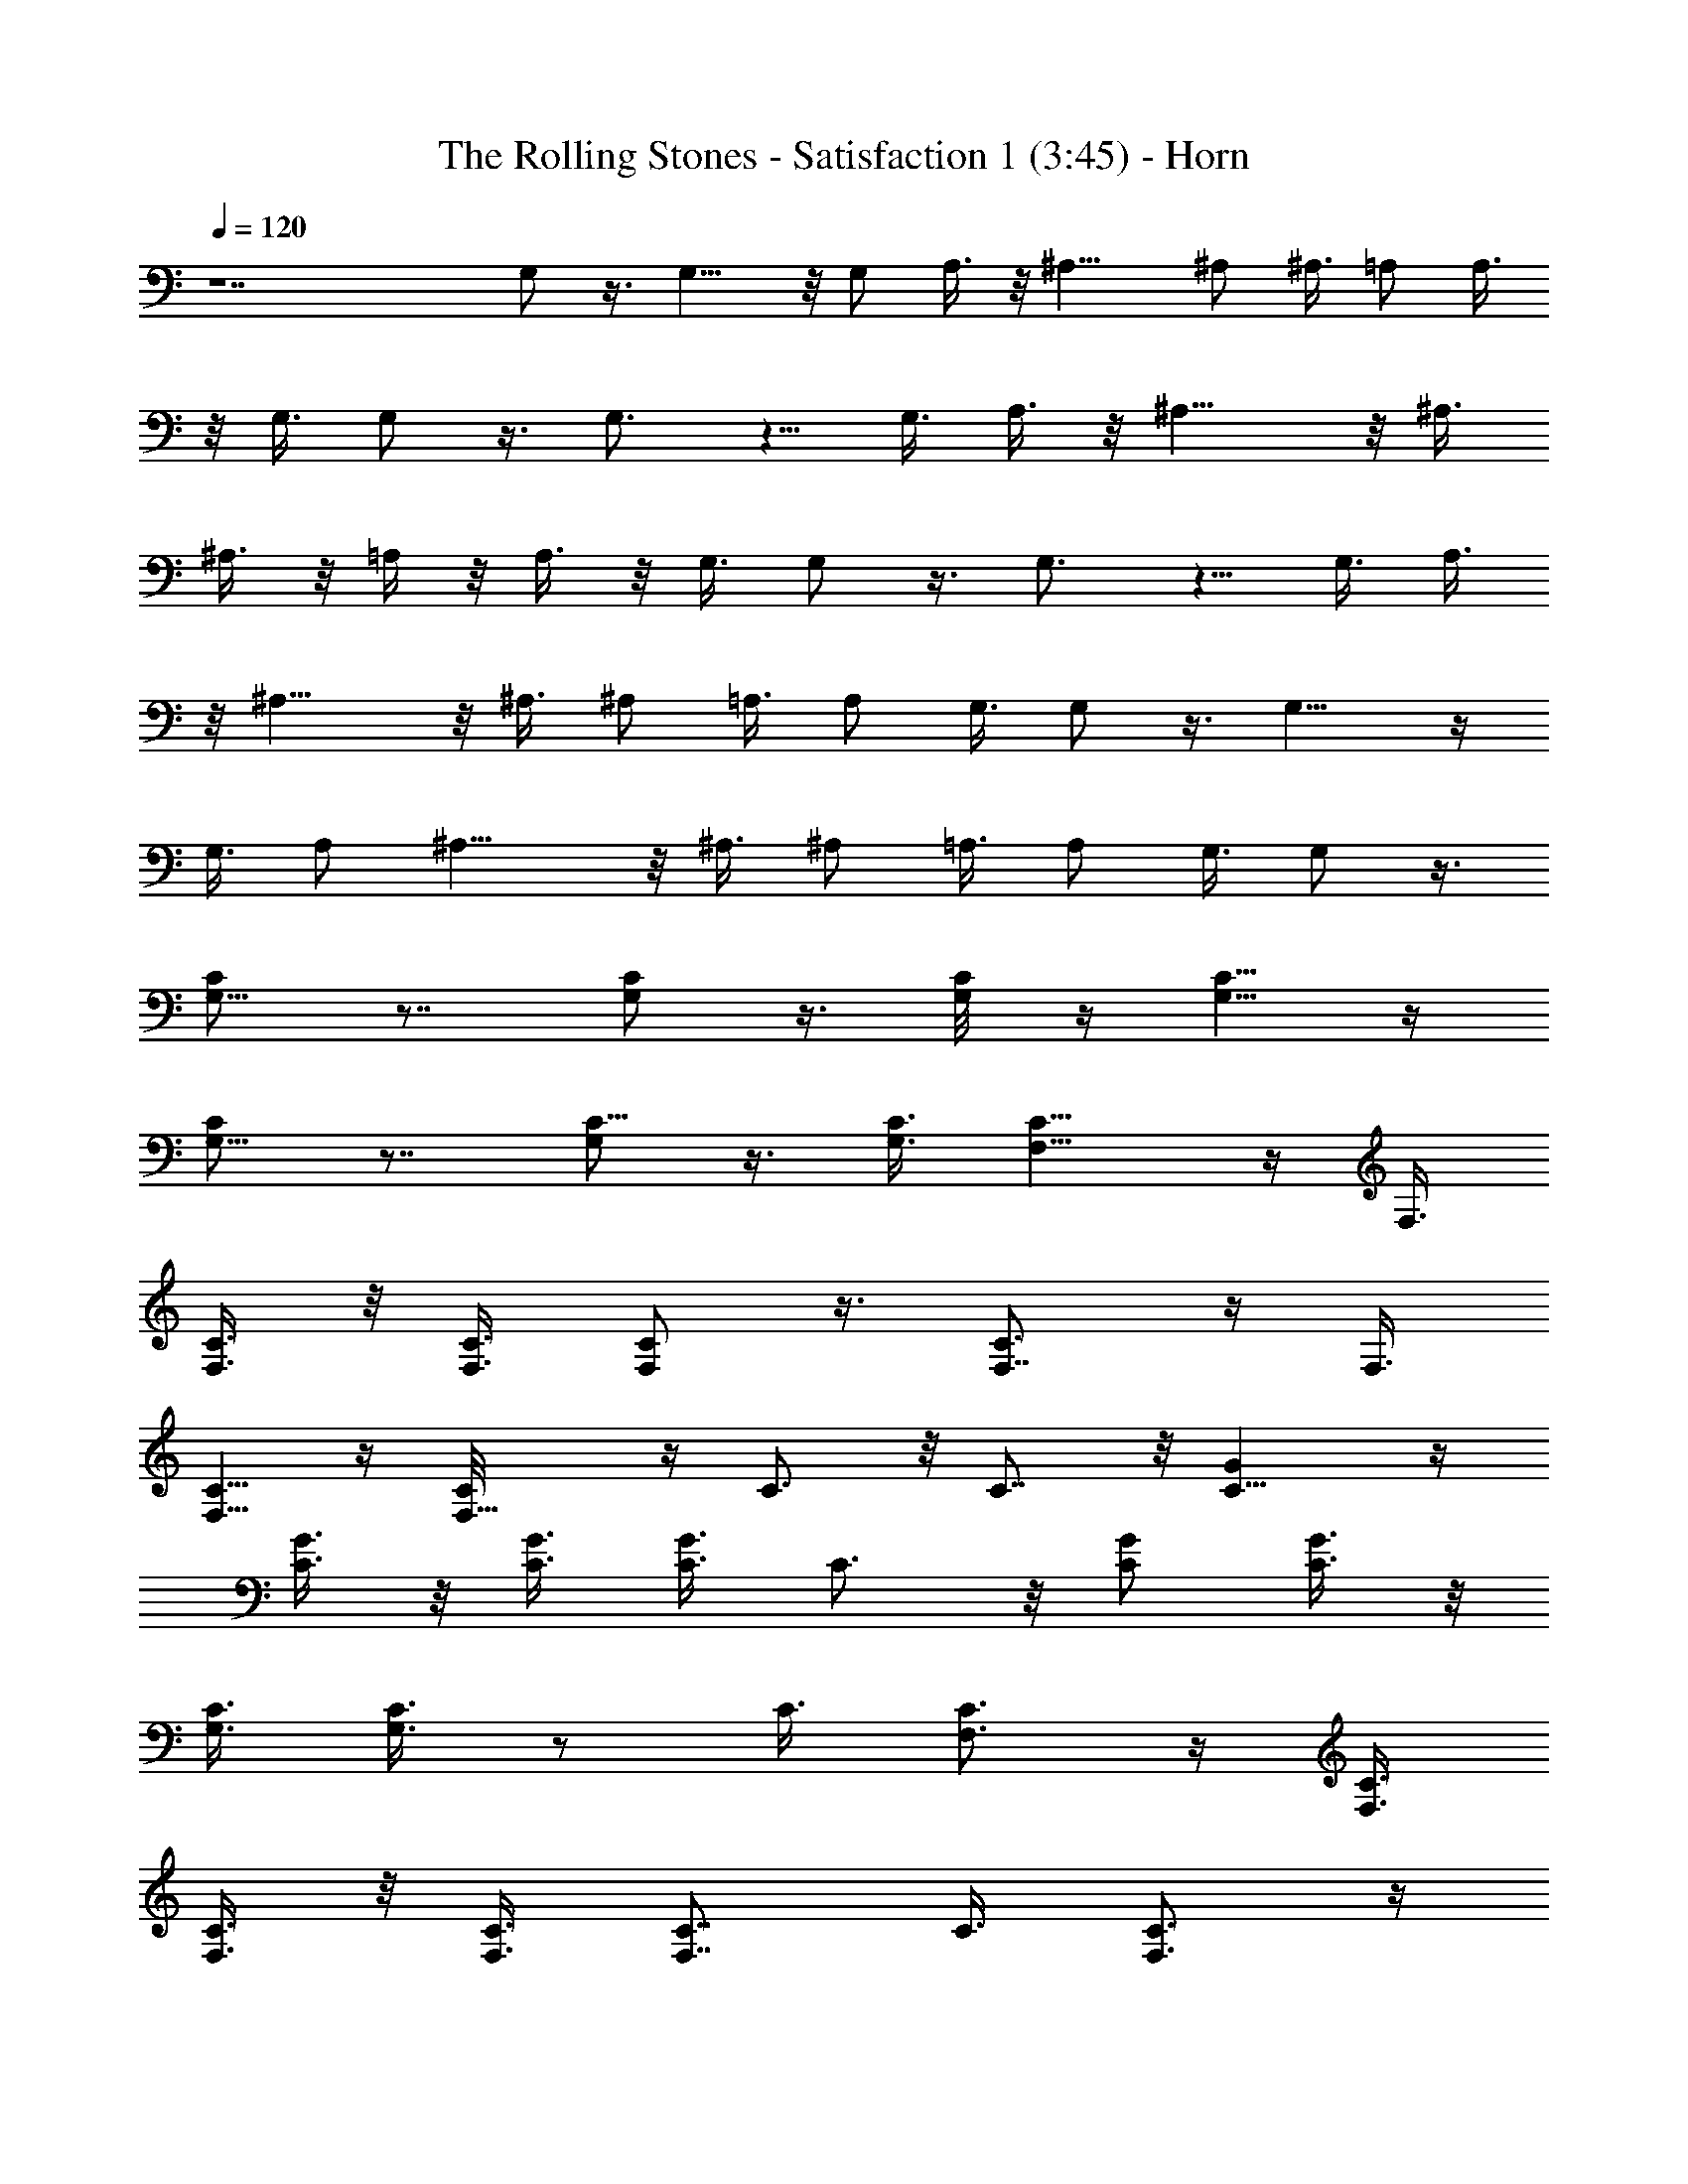 X: 1
T:The Rolling Stones - Satisfaction 1 (3:45) - Horn
L:1/4
Q:120
K:C
z7 G,/2 z3/8 G,9/8 z/8 G,/2 A,3/8 z/8 ^A,13/8 ^A,/2 ^A,3/8 =A,/2 A,3/8
z/8 G,3/8 G,/2 z3/8 G,3/4 z5/8 G,3/8 A,3/8 z/8 ^A,13/8 z/8 ^A,3/8
^A,3/8 z/8 =A,/4 z/8 A,3/8 z/8 G,3/8 G,/2 z3/8 G,3/4 z5/8 G,3/8 A,3/8
z/8 ^A,13/8 z/8 ^A,3/8 ^A,/2 =A,3/8 A,/2 G,3/8 G,/2 z3/8 G,9/8 z/4
G,3/8 A,/2 ^A,13/8 z/8 ^A,3/8 ^A,/2 =A,3/8 A,/2 G,3/8 G,/2 z3/8
[G,5/8C/2] z7/8 [G,/2C/2] z3/8 [G,/4C/8] z/4 [C5/8G,5/8] z/4
[G,5/8C/2] z7/8 [G,/2C5/8] z3/8 [G,3/8C3/8] [F,9/8C9/8] z/4 F,3/8
[F,3/8C3/8] z/8 [F,3/8C3/8] [C/2F,/2] z3/8 [F,7/8C3/4] z/4 F,3/8
[C5/8F,5/8] z/4 [F,9/8C/8] z/4 C3/4 z/8 C7/8 z/8 [C9/8G] z/4
[G3/8C3/8] z/8 [C3/8G3/8] [C3/8G3/8] C3/4 z/8 [C/2G/2] [C3/8G3/8] z/8
[G,3/8C3/8] [G,3/8C3/8] z/2 C3/8 [F,3/4C3/4] z/4 [F,3/8C3/8]
[F,3/8C3/8] z/8 [F,3/8C3/8] [F,7/8C7/8] C3/8 [F,3/4C3/4] z/4
[F,3/8C3/8] [F,3/8C3/8] z/8 [F,3/8C3/8] [F,7/8C7/8] C3/8 z/8
[G,5/8C5/8] z/4 [G,3/8C3/8] [G,3/8C3/8] z/8 [G,3/8C3/8] [G,7/8C7/8]
C3/8 z/8 [F,5/8C5/8] z/4 [F,3/8C3/8] [F,3/8C3/8] z/8 [F,3/8C3/8]
[F,7/8C7/8] C3/8 z/8 [G,5/8C5/8] z/4 [G,3/8C3/8] [G,3/8C3/8] z/8
[G,3/8C3/8] [G,7/8C7/8] C3/8 z/8 [F,5/8C5/8] z/4 [F,3/8C3/8]
[F,3/8C3/8] z/8 [F,3/8C3/8] z/8 [F,3/4C3/4] C3/8 z9/4 G,3/8 z/8 A,3/8
^A,7/4 ^A,3/8 z/8 ^A,3/8 =A,3/8 z/8 A,3/8 G,3/8 z/8 G,3/8 z/2 G,9/8
z/8 G,/2 A,3/8 ^A,7/4 ^A,/2 ^A,3/8 =A,3/8 z/8 A,3/8 G,3/8 z/8 G,3/8
z/2 G,3/4 z/2 G,/2 A,3/8 ^A,7/4 ^A,3/8 z/8 ^A,3/8 =A,3/8 z/8 A,3/8
G,3/8 z/8 G,3/8 z/2 G,9/8 z/8 G,/2 A,3/8 ^A,7/4 ^A,/2 ^A,3/8 =A,3/8
z/8 A,3/8 G,/2 G,3/8 z/2 G,3/4 z/2 G,/2 A,3/8 ^A,7/4 ^A,3/8 z/8
^A,3/8 =A,3/8 z/8 A,3/8 G,/2 G,/2 z3/8 G,9/8 z/8 G,/2 A,3/8 ^A,7/4
^A,/2 ^A,3/8 =A,/2 A,3/8 G,/2 G,/2 z3/8 G,3/4 z/2 G,/2 A,3/8 ^A,7/4
^A,/2 ^A,3/8 =A,3/8 z/8 A,3/8 G,/2 G,/2 z3/8 G,9/8 z/4 G,3/8 A,3/8
^A,7/4 z/8 ^A,3/8 ^A,3/8 =A,/2 A,3/8 z/8 G,3/8 G,3/8 z53/8 G,/2 z3/8
G,9/8 z/4 G,3/8 A,3/8 z/8 ^A,13/8 z/8 ^A,3/8 ^A,/2 =A,3/8 A,/2 G,3/8
G,/2 z3/8 G,9/8 z/4 G,3/8 A,/2 ^A,13/8 z/8 ^A,3/8 ^A,/2 =A,3/8 A,/2
G,3/8 G,3/8 z/2 [G,5/8C/2] z7/8 [G,/2C/2] z3/8 [G,/4C/8] z/4
[C5/8G,5/8] z/4 [G,5/8C/2] z7/8 [G,/2C5/8] z3/8 [G,3/8C3/8]
[F,9/8C9/8] z/4 F,3/8 [F,3/8C3/8] z/8 [F,3/8C3/8] [C/2F,/2] z3/8
[F,7/8C3/4] z/4 F,3/8 [C5/8F,5/8] z/4 [F,9/8C/8] z/4 C3/4 z/8 C7/8
z/8 [C9/8G] z/4 [G3/8C3/8] z/8 [C3/8G3/8] [C3/8G3/8] C3/4 z/8
[C/2G/2] [C3/8G3/8] [G,/2z/8] C3/8 [G,3/8C3/8] z/2 C3/8 [F,3/4C3/4]
z/8 [F,/2C/2] [F,3/8C3/8] z/8 [F,3/8C3/8] [F,7/8C7/8] C3/8
[F,3/4C3/4] z/4 [F,3/8C3/8] [F,3/8C3/8] z/8 [F,3/8C3/8] [F,7/8C7/8]
C3/8 [G,3/4C3/4] z/4 [G,3/8C3/8] [G,3/8C3/8] z/8 [G,3/8C3/8]
[G,7/8C7/8] C3/8 z/8 [F,5/8C5/8] z/4 [F,3/8C3/8] [F,3/8C3/8] z/8
[F,3/8C3/8] [F,7/8C7/8] C3/8 z/8 [G,5/8C5/8] z/4 [G,3/8C3/8]
[G,3/8C3/8] z/8 [G,3/8C3/8] [G,7/8C7/8] C3/8 z/8 [F,5/8C5/8] z/4
[F,3/8C3/8] [F,3/8C3/8] z/8 [F,3/8C3/8] z/8 [F,3/4C3/4] C3/8 z9/4
G,3/8 A,/2 ^A,7/4 ^A,3/8 z/8 ^A,3/8 =A,3/8 z/8 A,3/8 G,3/8 z/8 G,3/8
z/2 G,9/8 z/8 G,/2 A,3/8 ^A,13/8 z/8 ^A,3/8 z/8 ^A,3/8 =A,3/8 z/8
A,3/8 G,3/8 z/8 G,3/8 z/2 G,3/4 z/2 G,/2 A,3/8 ^A,7/4 ^A,3/8 z/8
^A,3/8 =A,3/8 z/8 A,3/8 G,3/8 z/8 G,3/8 z/2 G,9/8 z/8 G,/2 A,3/8
^A,7/4 ^A,/2 ^A,3/8 =A,3/8 z/8 A,3/8 G,/2 G,3/8 z/2 G,3/4 z/2 G,/2
A,3/8 ^A,7/4 ^A,3/8 z/8 ^A,3/8 =A,3/8 z/8 A,3/8 G,3/8 z/8 G,/2 z3/8
G,9/8 z/8 G,/2 A,3/8 ^A,7/4 ^A,/2 ^A,3/8 =A,/2 A,3/8 G,/2 G,3/8 z/2
G,3/4 z/2 G,/2 A,3/8 ^A,7/4 ^A,/2 ^A,3/8 =A,3/8 z/8 A,3/8 G,/2 G,/2
z3/8 G,9/8 z/8 G,/2 A,3/8 ^A,7/4 ^A,/2 ^A,3/8 =A,/2 A,3/8 G,/2 G,3/8
z53/8 G,/2 z3/8 G,9/8 z/4 G,3/8 A,3/8 z/8 ^A,13/8 z/8 ^A,3/8 ^A,/2
=A,/4 z/8 A,/2 G,3/8 G,/2 z3/8 G,9/8 z/4 G,3/8 A,/2 ^A,13/8 z/8
^A,3/8 ^A,/2 =A,3/8 A,/2 G,3/8 G,3/8 z/2 [G,5/8C/2] z7/8 [G,/2C/2]
z3/8 [G,/4C/8] z/4 [C5/8G,5/8] z/4 [G,5/8C/2] z7/8 [G,/2C5/8] z3/8
[G,3/8C3/8] [F,9/8C9/8] z/4 F,3/8 [F,3/8C3/8] z/8 [F,/4C/4] z/8
[C/2F,/2] z3/8 [F,7/8C3/4] z/4 F,3/8 [C5/8F,5/8] z/4 [F,9/8C/8] z/4
C3/4 z/8 C7/8 z/8 [C9/8G] z/4 [G3/8C3/8] z/8 [C3/8G3/8] [C3/8G3/8]
C3/4 z/8 [C3/8G3/8] z/8 [C3/8G3/8] [G,/2z/8] C3/8 [G,3/8C3/8] z/2
C3/8 [F,3/4C3/4] z/8 [F,/2C/2] [F,3/8C3/8] z/8 [F,3/8C3/8]
[F,7/8C7/8] C3/8 [F,3/4C3/4] z/8 [F,/2C/2] [F,3/8C3/8] z/8
[F,3/8C3/8] [F,7/8C7/8] C3/8 [G,3/4C3/4] z/4 [G,3/8C3/8] [G,3/8C3/8]
z/8 [G,3/8C3/8] [G,7/8C7/8] C3/8 z/8 [F,5/8C5/8] z/4 [F,3/8C3/8]
[F,3/8C3/8] z/8 [F,3/8C3/8] [F,7/8C7/8] C3/8 z/8 [G,5/8C5/8] z/4
[G,3/8C3/8] [G,3/8C3/8] z/8 [G,3/8C3/8] [G,7/8C7/8] C3/8 z/8
[F,5/8C5/8] z/4 [F,3/8C3/8] [F,3/8C3/8] z/8 [F,3/8C3/8] [F,7/8C7/8]
C3/8 z9/4 G,3/8 A,/2 ^A,7/4 ^A,3/8 z/8 ^A,3/8 =A,3/8 z/8 A,3/8 G,3/8
z/8 G,3/8 z/2 G,9/8 z/8 G,/2 A,3/8 ^A,13/8 z/8 ^A,3/8 z/8 ^A,3/8
=A,3/8 z/8 A,3/8 G,3/8 z/8 G,3/8 z/2 G,3/4 z/2 G,/2 A,3/8 ^A,7/4
^A,3/8 z/8 ^A,3/8 =A,3/8 z/8 A,3/8 G,3/8 z/8 G,3/8 z/2 G,9/8 z/8 G,/2
A,3/8 ^A,7/4 ^A,/2 ^A,3/8 =A,3/8 z/8 A,3/8 G,/2 G,3/8 z/2 G,3/4 z/2
G,/2 A,3/8 ^A,7/4 ^A,3/8 z/8 ^A,3/8 =A,3/8 z/8 A,3/8 G,3/8 z/8 G,/2
z3/8 G,9/8 z/8 G,/2 A,3/8 ^A,7/4 ^A,/2 ^A,3/8 =A,3/8 z/8 A,3/8 G,/2
G,3/8 z/2 G,3/4 z/2 G,/2 A,3/8 ^A,7/4 ^A,/2 ^A,3/8 =A,3/8 z/8 A,3/8
G,/2 G,/2 z3/8 G,9/8 z/8 G,/2 A,3/8 ^A,7/4 ^A,/2 ^A,3/8 =A,/2 A,3/8
G,/2 G,3/8 z53/8 G,/2 z3/8 G,9/8 z/4 G,3/8 A,3/8 z/8 ^A,13/8 z/8
^A,3/8 ^A,/2 =A,/4 z/8 A,/2 G,3/8 G,/2 z3/8 G,9/8 z/4 G,3/8 A,/2
^A,13/8 z/8 ^A,3/8 ^A,/2 =A,3/8 A,/2 G,3/8 G,/2 z3/8 G,9/8 z/4 G,3/8
A,3/8 z/8 ^A,7/4 ^A,3/8 ^A,/2 =A,3/8 A,/2 G,3/8 G,/2 z3/8 G,9/8 z/4
G,3/8 A,/2 ^A,13/8 z/8 ^A,3/8 ^A,/2 =A,3/8 A,/2 G,3/8 G,/2 z3/8 G,3/4
z5/8 G,3/8 A,3/8 z/8 ^A,7/4 ^A,3/8 ^A,/2 =A,3/8 A,/2 G,3/8 G,/2 z3/8
G,5/4 z/8 G,3/8 A,/2 ^A,13/8 z/8 ^A,3/8 ^A,/2 =A,3/8 A,/2 G,3/8 G,/2
z3/8 G,3/4 z5/8 G,3/8 A,3/8 z/8 ^A,7/4 ^A,3/8 ^A,/2 =A,3/8 A,/2 G,3/8
G,/2 z3/8 G,5/4 z/8 G,3/8 A,/2 ^A,13/8 z/8 ^A,3/8 ^A,/2 =A,3/8 A,/2
G,3/8 G,/2 z/2 G,3/4 z/2 G,3/8 A,/2 ^A,7/4 ^A,3/8 z/8 ^A,3/8 =A,3/8
z/8 A,3/8 G,3/8 z/8 G,3/8 z/2 G,3/4 z/2 G,3/8 z/8 A,3/8 ^A,7/4 ^A,3/8
z/8 ^A,3/8 C3/8 z/8 C3/8 ^D3/8 z/8 ^D3/8 z/2 C/2
